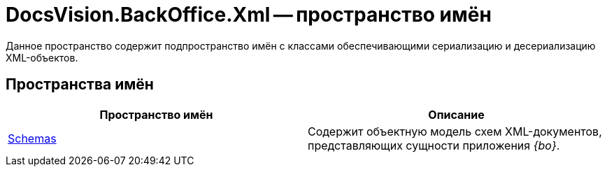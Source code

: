 = DocsVision.BackOffice.Xml -- пространство имён

Данное пространство содержит подпространство имён с классами обеспечивающими сериализацию и десериализацию XML-объектов.

== Пространства имён

[cols=",",options="header"]
|===
|Пространство имён |Описание
|xref:api/DocsVision/BackOffice/Xml/Schemas/Schemas_NS.adoc[Schemas] |Содержит объектную модель схем XML-документов, представляющих сущности приложения _{bo}_.
|===
